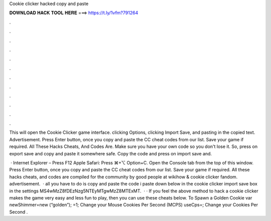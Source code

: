 Cookie clicker hacked copy and paste



𝐃𝐎𝐖𝐍𝐋𝐎𝐀𝐃 𝐇𝐀𝐂𝐊 𝐓𝐎𝐎𝐋 𝐇𝐄𝐑𝐄 ===> https://t.ly/1vfm?791264



.



.



.



.



.



.



.



.



.



.



.



.

This will open the Cookie Clicker game interface. clicking Options, clicking Import Save, and pasting in the copied text. Advertisement. Press Enter button, once you copy and paste the CC cheat codes from our list. Save your game if required. All These Hacks Cheats, And Codes Are. Make sure you have your own code so you don't lose it. So, press on export save and copy and paste it somewhere safe. Copy the code and press on import save and.

 · Internet Explorer – Press F12 Apple Safari: Press ⌘+⌥ Option+C. Open the Console tab from the top of this window. Press Enter button, once you copy and paste the CC cheat codes from our list. Save your game if required. All these hacks cheats, and codes are compiled for the community by good people at wikihow & cookie clicker fandom. advertisement.  · all you have to do is copy and paste the code i paste down below in the cookie clicker import save box in the settings MS4wMzZ8fDEzNzg5NTEyMTgwMzZ8MTExMT.  · · If you feel the above method to hack a cookie clicker makes the game very easy and less fun to play, then you can use these cheats below. To Spawn a Golden Cookie var newShimmer=new (“golden”); =1; Change your Mouse Cookies Per Second (MCPS) useCps=; Change your Cookies Per Second .
